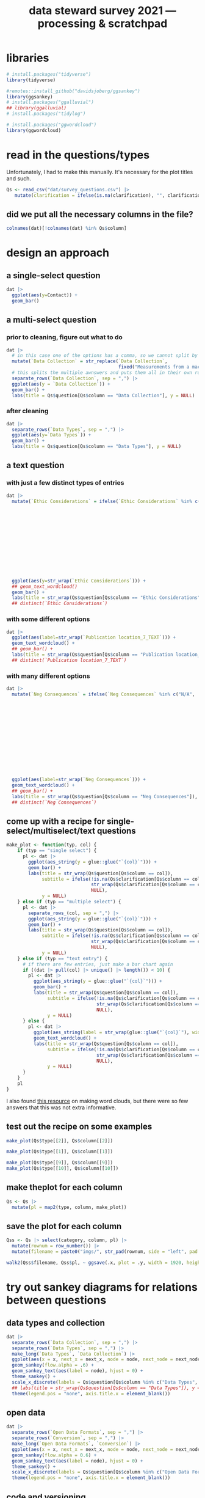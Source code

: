 #+title: data steward survey 2021 --- processing & scratchpad
# this sets the properties for all R source code blocks, so they are all related to the session
#+property: header-args:R  :session *R:survey* :exports results :results output :eval no-export

* libraries
#+begin_src R :results none
  # install.packages("tidyverse")
  library(tidyverse)

  #remotes::install_github("davidsjoberg/ggsankey")
  library(ggsankey)
  # install.packages("ggalluvial")
  ## library(ggalluvial)
  # install.packages("tidylog")

  # install.packages("ggwordcloud")
  library(ggwordcloud)
#+end_src

* read in the data                                     :noexport:
#+begin_src R :results none
  raw <- read_csv("dat/2021 Earth Sciences Data Steward Survey_November 29, 2021_03.23.csv",
                  trim_ws = TRUE, col_names = TRUE)
  dat <- raw |>
    tidylog::filter(StartDate != "Start Date") |>
    tidylog::filter(!stringr::str_detect(StartDate, "[{]")) |>
    type_convert(col_types = "TTccidcT?????????????????????????????????????????????????????????????") |>
    tidylog::mutate(Finished = ifelse(Finished == "True", TRUE, FALSE),
                    Consent = ifelse(Consent == "Yes", TRUE, FALSE))

  glimpse(dat)
#+end_src

* read in the questions/types
Unfortunately, I had to make this manually. It's necessary for the plot titles and such.
#+begin_src R :results none
  Qs <- read_csv("dat/survey_questions.csv") |>
     mutate(clarification = ifelse(is.na(clarification), "", clarification))
#+end_src

** did we put all the necessary columns in the file?
#+begin_src R :results value
  colnames(dat)[!colnames(dat) %in% Qs$column]
#+end_src

#+RESULTS:
| StartDate             |
| EndDate               |
| Status                |
| IPAddress             |
| Progress              |
| Duration (in seconds) |
| Finished              |
| RecordedDate          |
| ResponseId            |
| RecipientLastName     |
| RecipientFirstName    |
| RecipientEmail        |
| ExternalReference     |
| LocationLatitude      |
| LocationLongitude     |
| DistributionChannel   |
| UserLanguage          |

* tidy the data                                        :noexport:
** tidy up all multiselect answers so they can be split up if desired
inspect all unique values in a variable
#+begin_src R :results none
  dat |> distinct(`Data Types`)
#+end_src

Tidy up the multiselect answers (remove parentheses and commas)
#+begin_src R :results none
  dat <-
    dat |>
    # get rid of examples
    tidylog::mutate(`Data Types` = str_replace_all(`Data Types`, " \\([0-9A-Za-z, ]+\\)", "")) |>
    tidylog::mutate(`Data Collection` = str_replace_all(`Data Collection`, "machine ,", "machine,")) |>
    tidylog::mutate(`Data Collection` = str_replace_all(`Data Collection`, " \\(.*\\)", "")) |>
    # this has Yes, answers everywhere, just replace the , with a :
    tidylog::mutate(`Data Re-use` = str_replace_all(`Data Re-use`, "Yes,", "Yes:")) |>
    # Data Storage is fine!
    tidylog::mutate(`Data Backup` = str_replace_all(`Data Backup`, " \\(.*\\)", "")) |>
    # File Structure = fine
    # FAIR Application is single-select
    tidylog::mutate(`Storage` = str_replace_all(`Storage`, ", namely", "; namely")) |>
    tidylog::mutate(`Open Data Formats` = str_replace_all(`Open Data Formats`, " \\(.*\\)", "")) |>
    tidylog::mutate(`Open Data Formats` = str_replace_all(`Open Data Formats`, ", I use", "; I use")) |>
    # Conversion is good
    # Project Replication is fine
    tidylog::mutate(`Metadata Provided` = str_replace_all(`Metadata Provided`, " \\(.*\\)", "")) |>
    tidylog::mutate(`Skip Code` = str_replace_all(`Skip Code`, " \\([0-9A-Za-z, +]+\\)", "")) |>
    tidylog::mutate(`Skip Code` = str_replace_all(`Skip Code`, "Yes,", "Yes:")) |>
    tidylog::mutate(`Skip Code` = str_replace_all(`Skip Code`, "No,", "No:")) |>
    tidylog::mutate(`Versioning` = str_replace_all(`Versioning`, "\\([0-9A-Za-z, +]+\\)", "")) |>
    tidylog::mutate(`Versioning` = str_replace_all(`Versioning`, "Yes,", "Yes:")) |>
    tidylog::mutate(`Versioning` = str_replace_all(`Versioning`, "No,", "No:")) |>
    # Publication location is good
    tidylog::mutate(`Code License` = str_replace_all(`Code License`, "Yes,", "Yes:")) |>
    tidylog::mutate(`Code License` = str_replace_all(`Code License`, "No,", "No:")) |>
    tidylog::mutate(`Code License` = str_replace_all(`Code License`, " \\(.*\\)", "")) |>
    # Code DOI is good
    # Personal Data Bool is fine
    tidylog::mutate(`Personal Data Bool` = str_replace_all(`Personal Data Bool`, " \\(.*\\)", "")) |>
    # GDPR Work
    # Privacy Review DPIA
    # Sharing Private Data
    # Personal Training
    # Finding Privacy
    # Neg Consequences
    # Ethic Considerations
    tidylog::mutate(`Research Guidelines` = str_replace_all(`Research Guidelines`, " \\(.*\\)", "")) |>
    tidylog::mutate(`Research Guidelines` = str_replace_all(`Research Guidelines`, "Yes,", "Yes:")) |>
    tidylog::mutate(`Research Guidelines` = str_replace_all(`Research Guidelines`, "No,", "No: ")) |>
    tidylog::mutate(`Q36` = str_replace_all(`Q36`, " \\(.*\\)", ""))
#+end_src

Doing the actual split results in way too many rows, messing up the counts.
Thus it needs to be done separately for each plot?

** COMMENT replace NA with hard coded "N/A" for nicer sankey diagrams
I don't like this too much, only do it for the sankey diagrams
#+begin_src R :results none
   dat <- dat |>
    tidylog::mutate(across(.cols = where(~ is.character(.x)), .fns = ~ replace(.x, is.na(.x), "N/A")))
#+end_src

** clean up research guidelines
Turns out we messed this question up a bit
#+begin_src R :results none
  distinct(dat, `Research Guidelines`)
#+end_src

#+begin_src R :results none
  dat <- dat |>
    mutate(`Research Guidelines` = `Research Guidelines` |>
             str_replace_all("^No$", "No: I don't know any guidelines") |>
             str_replace_all("^I don't know any guidelines", "No: I don't know any guidelines") |>
             str_replace_all(",I don't know any guidelines", ",No: I don't know any guidelines"))
  dat |>
    distinct(`Research Guidelines`)
#+end_src

** NEXT tidy up open text entries for summaries
I've marked all columns that could do with some cleaning up in yellow in the [[file:dat/survey_questions.ods]] file
** export cleaned up data
#+begin_src R :results none
  dat |>
    write_rds("out/tidy_survey.rds")
#+end_src

** read in cleaned up data
#+begin_src R :results none
  dat <- read_rds("out/tidy_survey.rds")
#+end_src

* design an approach
** a single-select question
#+begin_src R :results output graphics file :file imgs/contact.png :width 600 :height 200
  dat |>
    ggplot(aes(y=Contact)) +
    geom_bar()
#+end_src

#+RESULTS:
[[file:imgs/contact.png]]

** a multi-select question
*** prior to cleaning, figure out what to do
#+begin_src R :results output graphics file :file imgs/data_collection.png :width 600 :height 200
  dat |>
    # in this case one of the options has a comma, so we cannot split by , automatically :(
    mutate(`Data Collection` = str_replace(`Data Collection`,
                                           fixed("Measurements from a machine (e.g. camera, spectrometer, GPS/GNSS device, etc)"), "Measurements from a machine")) |>
    # this splits the multiple awnswers and puts them all in their own row, copying over the rest of the columns
    separate_rows(`Data Collection`, sep = ",") |>
    ggplot(aes(y = `Data Collection`)) +
    geom_bar() +
    labs(title = Qs$question[Qs$column == "Data Collection"], y = NULL)
#+end_src

#+RESULTS:
[[file:imgs/data_collection.png]]
*** after cleaning
  #+begin_src R :results output graphics file :file imgs/Data Collection.png :width 600 :height 200
    dat |>
      separate_rows(`Data Types`, sep = ",") |>
      ggplot(aes(y=`Data Types`)) +
      geom_bar() +
      labs(title = Qs$question[Qs$column == "Data Types"], y = NULL)
  #+end_src

  #+RESULTS:
  [[file:imgs/Data Collection.png]]

** a text question
*** with just a few distinct types of entries
#+begin_src R :results output graphics file :file imgs/Ethic Considerations.png :width 800 :height 600
  dat |>
    mutate(`Ethic Considerations` = ifelse(`Ethic Considerations` %in% c("N/A",
                                                                         "n.a.",
                                                                         "None",
                                                                         "none",
                                                                         "None.",
                                                                         "not relevant",
                                                                         "not applicable.",
                                                                         "Doesn't apply",
                                                                         "-",
                                                                         "Not applicable to my research",
                                                                         "N.A.",
                                                                         "N.a.",
                                                                         "N.a",
                                                                         "n/a"), "some form of 'Not applicable'", `Ethic Considerations`)) |>
    ggplot(aes(y=str_wrap(`Ethic Considerations`))) +
    ## geom_text_wordcloud()
    geom_bar() +
    labs(title = str_wrap(Qs$question[Qs$column == "Ethic Considerations"]), y = NULL)
    ## distinct(`Ethic Considerations`)
#+end_src

#+RESULTS:
[[file:imgs/Ethic Considerations.png]]
*** with some different options
#+begin_src R :results output graphics file :file imgs/Publication location_7_TEXT.png :width 600 :height 200
  dat |>
    ggplot(aes(label=str_wrap(`Publication location_7_TEXT`))) +
    geom_text_wordcloud() +
    ## geom_bar() +
    labs(title = str_wrap(Qs$question[Qs$column == "Publication location_7_TEXT"]), y = NULL)
    ## distinct(`Publication location_7_TEXT`)
#+end_src

#+RESULTS:
[[file:imgs/Publication location_7_TEXT.png]]

*** with many different options
#+begin_src R :results output graphics file :file imgs/Neg Consequences.png :width 900 :height 700
  dat |>
    mutate(`Neg Consequences` = ifelse(`Neg Consequences` %in% c("N/A",
                                                                         "n.a.",
                                                                         "None",
                                                                         "none",
                                                                         "None.",
                                                                         "not relevant",
                                                                         "not applicable.",
                                                                         "Doesn't apply",
                                                                         "-",
                                                                         "--",
                                                                         "Not applicable to my research",
                                                                         "N.A.",
                                                                         "N.a.",
                                                                         "N.a",
                                                                         "n/a"), "some form of 'Not applicable'", `Neg Consequences`)) |>
    ggplot(aes(label=str_wrap(`Neg Consequences`))) +
    geom_text_wordcloud() +
    ## geom_bar() +
    labs(title = str_wrap(Qs$question[Qs$column == "Neg Consequences"]), y = NULL)
    ## distinct(`Neg Consequences`)
#+end_src

#+RESULTS:
[[file:imgs/Neg Consequences.png]]

** come up with a recipe for single-select/multiselect/text questions
#+begin_src R
  make_plot <- function(typ, col) {
      if (typ == "single select") {
        pl <- dat |>
          ggplot(aes_string(y = glue::glue("`{col}`"))) +
          geom_bar() +
          labs(title = str_wrap(Qs$question[Qs$column == col]),
               subtitle = ifelse(!is.na(Qs$clarification[Qs$column == col]),
                                 str_wrap(Qs$clarification[Qs$column == col]),
                                 NULL),
               y = NULL)
      } else if (typ == "multiple select") {
        pl <- dat |>
          separate_rows_(col, sep = ",") |>
          ggplot(aes_string(y = glue::glue("`{col}`"))) +
          geom_bar() +
          labs(title = str_wrap(Qs$question[Qs$column == col]),
               subtitle = ifelse(!is.na(Qs$clarification[Qs$column == col]),
                                 str_wrap(Qs$clarification[Qs$column == col]),
                                 NULL),
               y = NULL)
      } else if (typ == "text entry") {
        # if there are few entries, just make a bar chart again
        if ((dat |> pull(col) |> unique() |> length()) < 10) {
          pl <- dat |>
            ggplot(aes_string(y = glue::glue("`{col}`"))) +
            geom_bar() +
            labs(title = str_wrap(Qs$question[Qs$column == col]),
                 subtitle = ifelse(!is.na(Qs$clarification[Qs$column == col]),
                                   str_wrap(Qs$clarification[Qs$column == col]),
                                   NULL),
                 y = NULL)
        } else {
          pl <- dat |>
            ggplot(aes_string(label = str_wrap(glue::glue("`{col}`"), width = 50))) +
            geom_text_wordcloud() +
            labs(title = str_wrap(Qs$question[Qs$column == col]),
                 subtitle = ifelse(!is.na(Qs$clarification[Qs$column == col]),
                                   str_wrap(Qs$clarification[Qs$column == col]),
                                   NULL),
                 y = NULL)
        }
      }
      pl
  }
#+end_src

#+RESULTS:

I also found [[https://semba-blog.netlify.app/11/05/2019/wordclouds-plotting-with-ggwordcloud-package-in-r/][this resource]] on making word clouds, but there were so few answers that this was not extra informative.

** test out the recipe on some examples
#+begin_src R
  make_plot(Qs$type[[2]], Qs$column[[2]])

  make_plot(Qs$type[[1]], Qs$column[[1]])

  make_plot(Qs$type[[9]], Qs$column[[9]])
  make_plot(Qs$type[[10]], Qs$column[[10]])
#+end_src


** make theplot for each column
#+begin_src R :results none
  Qs <- Qs |>
    mutate(pl = map2(type, column, make_plot))
#+end_src

** save the plot for each column
#+begin_src R
  Qss <- Qs |> select(category, column, pl) |>
    mutate(rownum = row_number()) |>
    mutate(filename = paste0("imgs/", str_pad(rownum, side = "left", pad = "0", width = 3), "_", category, "_", column, ".png"))

  walk2(Qss$filename, Qss$pl, ~ ggsave(.x, plot = .y, width = 1920, height = 1080, units = "px", dpi = 200))
#+end_src

#+RESULTS:
: There were 12 warnings (use warnings() to see them)

* try out sankey diagrams for relations between questions
** data types and collection
#+begin_src R :results output graphics file :file imgs/sankey_data.png :width 700
  dat |>
    separate_rows(`Data Collection`, sep = ",") |>
    separate_rows(`Data Types`, sep = ",") |>
    make_long(`Data Types`, `Data Collection`) |>
    ggplot(aes(x = x, next_x = next_x, node = node, next_node = next_node, fill = factor(node))) +
    geom_sankey(flow.alpha = .6) +
    geom_sankey_text(aes(label = node), hjust = 0) +
    theme_sankey() +
    scale_x_discrete(labels = Qs$question[Qs$column %in% c("Data Types", "Data Collection")]) +
    ## labs(title = str_wrap(Qs$question[Qs$column == "Data Types"]), y = NULL)
    theme(legend.pos = "none", axis.title.x = element_blank())
#+end_src

#+RESULTS:
[[file:imgs/sankey_data.png]]

** open data
#+begin_src R :results output graphics file :file imgs/sankey_open_data.png :width 800
  dat |>
    separate_rows(`Open Data Formats`, sep = ",") |>
    separate_rows(`Conversion`, sep = ",") |>
    make_long(`Open Data Formats`, `Conversion`) |>
    ggplot(aes(x = x, next_x = next_x, node = node, next_node = next_node, fill = factor(node))) +
    geom_sankey(flow.alpha = 0.6) +
    geom_sankey_text(aes(label = node), hjust = 0) +
    theme_sankey() +
    scale_x_discrete(labels = Qs$question[Qs$column %in% c("Open Data Formats", "Conversion")]) +
    theme(legend.pos = "none", axis.title.x = element_blank())
#+end_src

#+RESULTS:
[[file:imgs/sankey_open_data.png]]

** code and versioning
#+begin_src R :results output graphics file :file imgs/sankey_open_code.png :width 800
  dat |>
    separate_rows(`Skip Code`, sep = ",") |>
    separate_rows(`Versioning`, sep = ",") |>
    make_long(`Skip Code`, `Versioning`) |>
    ggplot(aes(x = x, next_x = next_x, node = node, next_node = next_node, fill = factor(node))) +
    geom_sankey(flow.alpha = 0.6) +
    geom_sankey_text(aes(label = node), hjust = 0) +
    theme_sankey() +
    scale_x_discrete(labels = Qs$question[Qs$column %in% c("Skip Code", "Versioning")]) +
    theme(legend.pos = "none", axis.title.x = element_blank())
#+end_src

#+RESULTS:
[[file:imgs/sankey_open_code.png]]

** FAIR and storage, grouped by level
#+begin_src R :results output graphics file :file imgs/sankey_FAIR_data.png :width 800
  dat |>
    ## separate_rows(`Code License`, sep = ",") |>
    separate_rows(`Storage`, sep = ",") |>
    make_long(`FAIR Application`, `Storage`) |>
    ggplot(aes(x = x, next_x = next_x, node = node, next_node = next_node, fill = factor(node))) +
    geom_sankey(flow.alpha = 0.6) +
    geom_sankey_text(aes(label = node), hjust = 0) +
    theme_sankey() +
    scale_x_discrete(labels = str_wrap(Qs$question[Qs$column %in% c("FAIR Application", "Storage")])) +
    theme(legend.pos = "none", axis.title.x = element_blank())
#+end_src

#+RESULTS:
[[file:imgs/sankey_FAIR_data.png]]

** FAIR and code + share location + code license + DOI by level
#+begin_src R :results output graphics file :file imgs/sankey_FAIR_code.png :width 800
  dat |>
    separate_rows(`Code License`, sep = ",") |>
    separate_rows(`Versioning`, sep = ",") |>
    separate_rows(`Publication location`, sep = ",") |>
    make_long(`FAIR Application`, `Skip Code`, `Publication location`, `Code License`, `Code DOI`, Contact) |>
    ggplot(aes(x = x, next_x = next_x, node = node, next_node = next_node, fill = factor(node))) +
    geom_sankey(flow.alpha = 0.6) +
    geom_sankey_text(aes(label = node), size = 3.5, hjust = 0) +
    theme_sankey() +
    theme(legend.pos = "none", axis.title.x = element_blank())
#+end_src

#+RESULTS:
[[file:imgs/sankey_FAIR_code.png]]

* try out alluvial                             :noexport:
alluvial needs frequencies or numbers in the data

this currently does not work.
#+begin_src R
  library(ggalluvial)
  dat |>
    ggplot(aes(axis1 = `Open Data Formats`, axis2 = `Conversion`, y = stat(count))) +
    geom_alluvial() +
    geom_stratum() +
    geom_text(stat = "stratum",
              aes(label = after_stat(stratum))) +
    scale_x_discrete(limits = c("Survey", "Response"),
                     expand = c(0.15, 0.05)) +
    theme_void()
#+end_src
